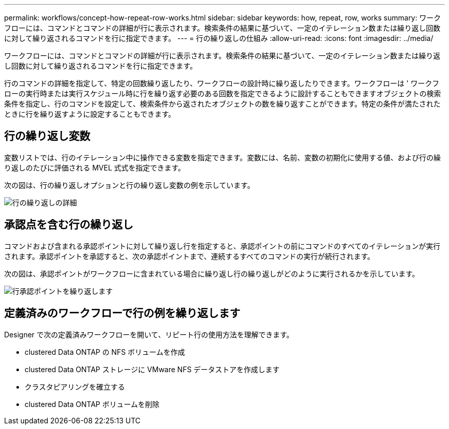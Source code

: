 ---
permalink: workflows/concept-how-repeat-row-works.html 
sidebar: sidebar 
keywords: how, repeat, row, works 
summary: ワークフローには、コマンドとコマンドの詳細が行に表示されます。検索条件の結果に基づいて、一定のイテレーション数または繰り返し回数に対して繰り返されるコマンドを行に指定できます。 
---
= 行の繰り返しの仕組み
:allow-uri-read: 
:icons: font
:imagesdir: ../media/


[role="lead"]
ワークフローには、コマンドとコマンドの詳細が行に表示されます。検索条件の結果に基づいて、一定のイテレーション数または繰り返し回数に対して繰り返されるコマンドを行に指定できます。

行のコマンドの詳細を指定して、特定の回数繰り返したり、ワークフローの設計時に繰り返したりできます。ワークフローは ' ワークフローの実行時または実行スケジュール時に行を繰り返す必要のある回数を指定できるように設計することもできますオブジェクトの検索条件を指定し、行のコマンドを設定して、検索条件から返されたオブジェクトの数を繰り返すことができます。特定の条件が満たされたときに行を繰り返すように設定することもできます。



== 行の繰り返し変数

変数リストでは、行のイテレーション中に操作できる変数を指定できます。変数には、名前、変数の初期化に使用する値、および行の繰り返しのたびに評価される MVEL 式式を指定できます。

次の図は、行の繰り返しオプションと行の繰り返し変数の例を示しています。

image::../media/row_repetition_details.gif[行の繰り返しの詳細]



== 承認点を含む行の繰り返し

コマンドおよび含まれる承認ポイントに対して繰り返し行を指定すると、承認ポイントの前にコマンドのすべてのイテレーションが実行されます。承認ポイントを承認すると、次の承認ポイントまで、連続するすべてのコマンドの実行が続行されます。

次の図は、承認ポイントがワークフローに含まれている場合に繰り返し行の繰り返しがどのように実行されるかを示しています。

image::../media/repeat_row_approval_point.gif[行承認ポイントを繰り返します]



== 定義済みのワークフローで行の例を繰り返します

Designer で次の定義済みワークフローを開いて、リピート行の使用方法を理解できます。

* clustered Data ONTAP の NFS ボリュームを作成
* clustered Data ONTAP ストレージに VMware NFS データストアを作成します
* クラスタピアリングを確立する
* clustered Data ONTAP ボリュームを削除


